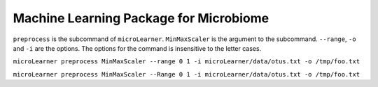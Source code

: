 Machine Learning Package for Microbiome
=======================================
|Build Status|


``preprocess`` is the subcommand of ``microLearner``. ``MinMaxScaler`` is the argument
to the subcommand. ``--range``, ``-o`` and ``-i`` are the options. The options for the command is insensitive to the letter cases.

``microLearner preprocess MinMaxScaler --range 0 1 -i microLearner/data/otus.txt -o /tmp/foo.txt``

``microLearner preprocess MinMaxScaler --Range 0 1 -i microLearner/data/otus.txt -o /tmp/foo.txt``


.. |Build Status| image:: https://travis-ci.org/RNAer/microLearner.svg?branch=master
   :target: https://travis-ci.org/RNAer/microLearner

